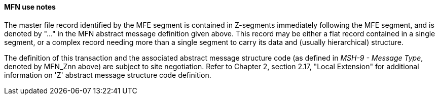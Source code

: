 ==== MFN use notes
[v291_section="8.4.3.1"]

The master file record identified by the MFE segment is contained in Z-segments immediately following the MFE segment, and is denoted by "..." in the MFN abstract message definition given above. This record may be either a flat record contained in a single segment, or a complex record needing more than a single segment to carry its data and (usually hierarchical) structure.

The definition of this transaction and the associated abstract message structure code (as defined in _MSH-9 - Message Type_, denoted by MFN_Znn above) are subject to site negotiation. Refer to Chapter 2, section 2.17, "Local Extension" for additional information on 'Z' abstract message structure code definition.

